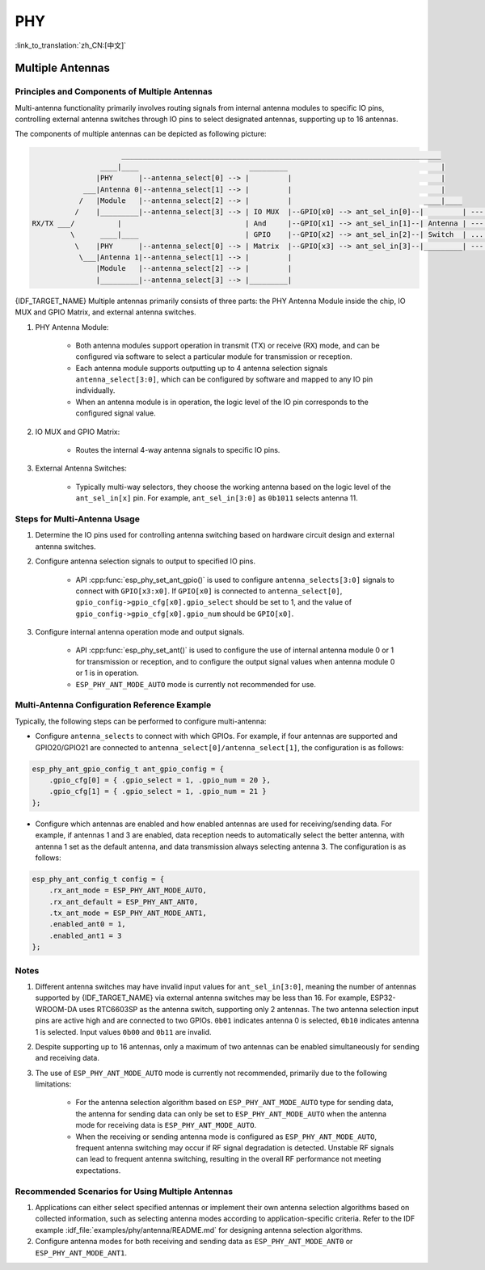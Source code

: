 PHY
==================

:link_to_translation:`zh_CN:[中文]`

Multiple Antennas
--------------------------

Principles and Components of Multiple Antennas
+++++++++++++++++++++++++++++++++++++++++++++++

Multi-antenna functionality primarily involves routing signals from internal antenna modules to specific IO pins, controlling external antenna switches through IO pins to select designated antennas, supporting up to 16 antennas.

The components of multiple antennas can be depicted as following picture:

.. code-block:: none

                         ___________________________________________________________________________
                    ____|____                          _________                                    |
                   |PHY      |--antenna_select[0] --> |         |                                   |
                ___|Antenna 0|--antenna_select[1] --> |         |                                   |
               /   |Module   |--antenna_select[2] --> |         |                               ____|____
              /    |_________|--antenna_select[3] --> | IO MUX  |--GPIO[x0] --> ant_sel_in[0]--|         | --- antenna 0
    RX/TX ___/          |                             | And     |--GPIO[x1] --> ant_sel_in[1]--| Antenna | --- antenna 1
             \      ____|____                         | GPIO    |--GPIO[x2] --> ant_sel_in[2]--| Switch  | ...  ...
              \    |PHY      |--antenna_select[0] --> | Matrix  |--GPIO[x3] --> ant_sel_in[3]--|_________| --- antenna 15
               \___|Antenna 1|--antenna_select[1] --> |         |
                   |Module   |--antenna_select[2] --> |         |
                   |_________|--antenna_select[3] --> |_________|

{IDF_TARGET_NAME} Multiple antennas primarily consists of three parts: the PHY Antenna Module inside the chip, IO MUX and GPIO Matrix, and external antenna switches.

1. PHY Antenna Module:

    - Both antenna modules support operation in transmit (TX) or receive (RX) mode, and can be configured via software to select a particular module for transmission or reception.
    - Each antenna module supports outputting up to 4 antenna selection signals ``antenna_select[3:0]``, which can be configured by software and mapped to any IO pin individually.
    - When an antenna module is in operation, the logic level of the IO pin corresponds to the configured signal value.

2. IO MUX and GPIO Matrix:

    - Routes the internal 4-way antenna signals to specific IO pins.

3. External Antenna Switches:

    - Typically multi-way selectors, they choose the working antenna based on the logic level of the ``ant_sel_in[x]`` pin. For example, ``ant_sel_in[3:0]`` as ``0b1011`` selects antenna 11.

Steps for Multi-Antenna Usage
++++++++++++++++++++++++++++++

1. Determine the IO pins used for controlling antenna switching based on hardware circuit design and external antenna switches.

2. Configure antenna selection signals to output to specified IO pins.

    - API :cpp:func:`esp_phy_set_ant_gpio()` is used to configure ``antenna_selects[3:0]`` signals to connect with ``GPIO[x3:x0]``. If ``GPIO[x0]`` is connected to ``antenna_select[0]``, ``gpio_config->gpio_cfg[x0].gpio_select`` should be set to 1, and the value of ``gpio_config->gpio_cfg[x0].gpio_num`` should be ``GPIO[x0]``.

3. Configure internal antenna operation mode and output signals.

    - API :cpp:func:`esp_phy_set_ant()` is used to configure the use of internal antenna module 0 or 1 for transmission or reception, and to configure the output signal values when antenna module 0 or 1 is in operation.
    - ``ESP_PHY_ANT_MODE_AUTO`` mode is currently not recommended for use.

Multi-Antenna Configuration Reference Example
+++++++++++++++++++++++++++++++++++++++++++++++

Typically, the following steps can be performed to configure multi-antenna:

- Configure ``antenna_selects`` to connect with which GPIOs. For example, if four antennas are supported and GPIO20/GPIO21 are connected to ``antenna_select[0]/antenna_select[1]``, the configuration is as follows:

.. code-block:: c

    esp_phy_ant_gpio_config_t ant_gpio_config = {
        .gpio_cfg[0] = { .gpio_select = 1, .gpio_num = 20 },
        .gpio_cfg[1] = { .gpio_select = 1, .gpio_num = 21 }
    };

- Configure which antennas are enabled and how enabled antennas are used for receiving/sending data. For example, if antennas 1 and 3 are enabled, data reception needs to automatically select the better antenna, with antenna 1 set as the default antenna, and data transmission always selecting antenna 3. The configuration is as follows:

.. code-block:: c

    esp_phy_ant_config_t config = {
        .rx_ant_mode = ESP_PHY_ANT_MODE_AUTO,
        .rx_ant_default = ESP_PHY_ANT_ANT0,
        .tx_ant_mode = ESP_PHY_ANT_MODE_ANT1,
        .enabled_ant0 = 1,
        .enabled_ant1 = 3
    };

Notes
++++++++++++++++++++++++++

1. Different antenna switches may have invalid input values for ``ant_sel_in[3:0]``, meaning the number of antennas supported by {IDF_TARGET_NAME} via external antenna switches may be less than 16. For example, ESP32-WROOM-DA uses RTC6603SP as the antenna switch, supporting only 2 antennas. The two antenna selection input pins are active high and are connected to two GPIOs. ``0b01`` indicates antenna 0 is selected, ``0b10`` indicates antenna 1 is selected. Input values ``0b00`` and ``0b11`` are invalid.

2. Despite supporting up to 16 antennas, only a maximum of two antennas can be enabled simultaneously for sending and receiving data.

3. The use of ``ESP_PHY_ANT_MODE_AUTO`` mode is currently not recommended, primarily due to the following limitations:

    - For the antenna selection algorithm based on ``ESP_PHY_ANT_MODE_AUTO`` type for sending data, the antenna for sending data can only be set to ``ESP_PHY_ANT_MODE_AUTO`` when the antenna mode for receiving data is ``ESP_PHY_ANT_MODE_AUTO``.
    - When the receiving or sending antenna mode is configured as ``ESP_PHY_ANT_MODE_AUTO``, frequent antenna switching may occur if RF signal degradation is detected. Unstable RF signals can lead to frequent antenna switching, resulting in the overall RF performance not meeting expectations.

Recommended Scenarios for Using Multiple Antennas
++++++++++++++++++++++++++++++++++++++++++++++++++

1. Applications can either select specified antennas or implement their own antenna selection algorithms based on collected information, such as selecting antenna modes according to application-specific criteria. Refer to the IDF example :idf_file:`examples/phy/antenna/README.md` for designing antenna selection algorithms.

2. Configure antenna modes for both receiving and sending data as ``ESP_PHY_ANT_MODE_ANT0`` or ``ESP_PHY_ANT_MODE_ANT1``.
